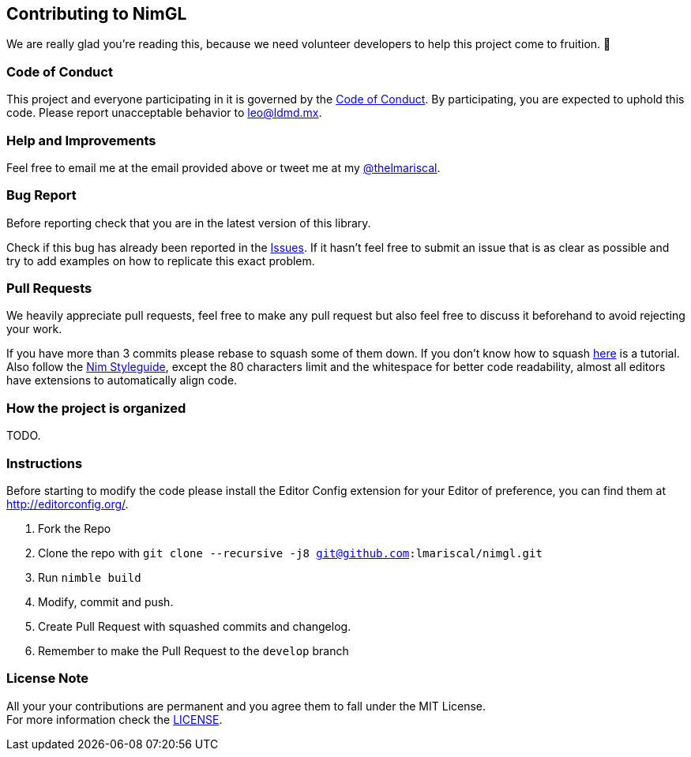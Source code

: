 == Contributing to NimGL

We are really glad you're reading this, because we need volunteer developers to help this project come to fruition. 👏

=== Code of Conduct

This project and everyone participating in it is governed by the link:CODE_OF_CONDUCT.adoc[Code of Conduct]. By
participating, you are expected to uphold this code. Please report unacceptable behavior to mailto:leo@ldmd.mx[leo@ldmd.mx].

=== Help and Improvements

Feel free to email me at the email provided above or tweet me at my https://ldmd.mx/twitter[@thelmariscal].

=== Bug Report

Before reporting check that you are in the latest version of this library.

Check if this bug has already been reported in the https://github.com/lmariscal/nimgl/issues[Issues]. If it hasn't
feel free to submit an issue that is as clear as possible and try to add examples on how to replicate this exact problem.

=== Pull Requests

We heavily appreciate pull requests, feel free to make any pull request but also feel free to discuss it beforehand to
avoid rejecting your work.

If you have more than 3 commits please rebase to squash some of them down. If you don't know how to squash
https://youtu.be/2E23I9PzplM[here] is a tutorial. Also follow the https://nim-lang.org/docs/nep1.html[Nim Styleguide],
except the 80 characters limit and the whitespace for better code readability, almost all editors have extensions to
automatically align code.

=== How the project is organized

TODO.

=== Instructions

Before starting to modify the code please install the Editor Config extension for your Editor of preference, you can
find them at http://editorconfig.org/.

. Fork the Repo
. Clone the repo with `git clone --recursive -j8 git@github.com:lmariscal/nimgl.git`
. Run `nimble build`
. Modify, commit and push.
. Create Pull Request with squashed commits and changelog.
. Remember to make the Pull Request to the `develop` branch

=== License Note

All your your contributions are permanent and you agree them to fall under the MIT License. +
For more information check the link:LICENSE[LICENSE].
